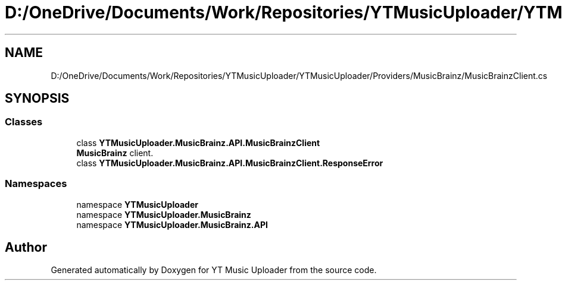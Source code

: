 .TH "D:/OneDrive/Documents/Work/Repositories/YTMusicUploader/YTMusicUploader/Providers/MusicBrainz/MusicBrainzClient.cs" 3 "Fri Aug 28 2020" "YT Music Uploader" \" -*- nroff -*-
.ad l
.nh
.SH NAME
D:/OneDrive/Documents/Work/Repositories/YTMusicUploader/YTMusicUploader/Providers/MusicBrainz/MusicBrainzClient.cs
.SH SYNOPSIS
.br
.PP
.SS "Classes"

.in +1c
.ti -1c
.RI "class \fBYTMusicUploader\&.MusicBrainz\&.API\&.MusicBrainzClient\fP"
.br
.RI "\fBMusicBrainz\fP client\&. "
.ti -1c
.RI "class \fBYTMusicUploader\&.MusicBrainz\&.API\&.MusicBrainzClient\&.ResponseError\fP"
.br
.in -1c
.SS "Namespaces"

.in +1c
.ti -1c
.RI "namespace \fBYTMusicUploader\fP"
.br
.ti -1c
.RI "namespace \fBYTMusicUploader\&.MusicBrainz\fP"
.br
.ti -1c
.RI "namespace \fBYTMusicUploader\&.MusicBrainz\&.API\fP"
.br
.in -1c
.SH "Author"
.PP 
Generated automatically by Doxygen for YT Music Uploader from the source code\&.
